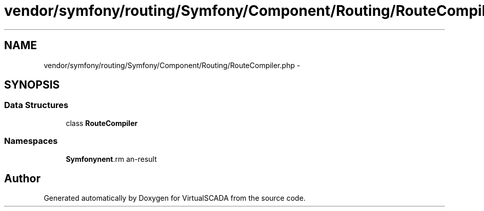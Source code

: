 .TH "vendor/symfony/routing/Symfony/Component/Routing/RouteCompiler.php" 3 "Tue Apr 14 2015" "Version 1.0" "VirtualSCADA" \" -*- nroff -*-
.ad l
.nh
.SH NAME
vendor/symfony/routing/Symfony/Component/Routing/RouteCompiler.php \- 
.SH SYNOPSIS
.br
.PP
.SS "Data Structures"

.in +1c
.ti -1c
.RI "class \fBRouteCompiler\fP"
.br
.in -1c
.SS "Namespaces"

.in +1c
.ti -1c
.RI " \fBSymfony\\Component\\Routing\fP"
.br
.in -1c
.SH "Author"
.PP 
Generated automatically by Doxygen for VirtualSCADA from the source code\&.
